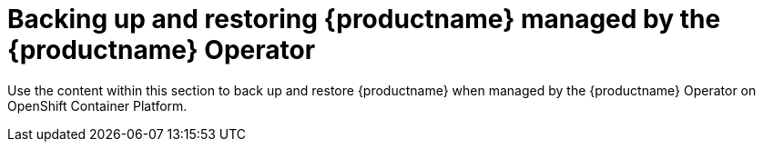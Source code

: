 [[backing-up-and-restoring-intro]]
= Backing up and restoring {productname} managed by the {productname} Operator

Use the content within this section to back up and restore {productname} when managed by the {productname} Operator on OpenShift Container Platform.
